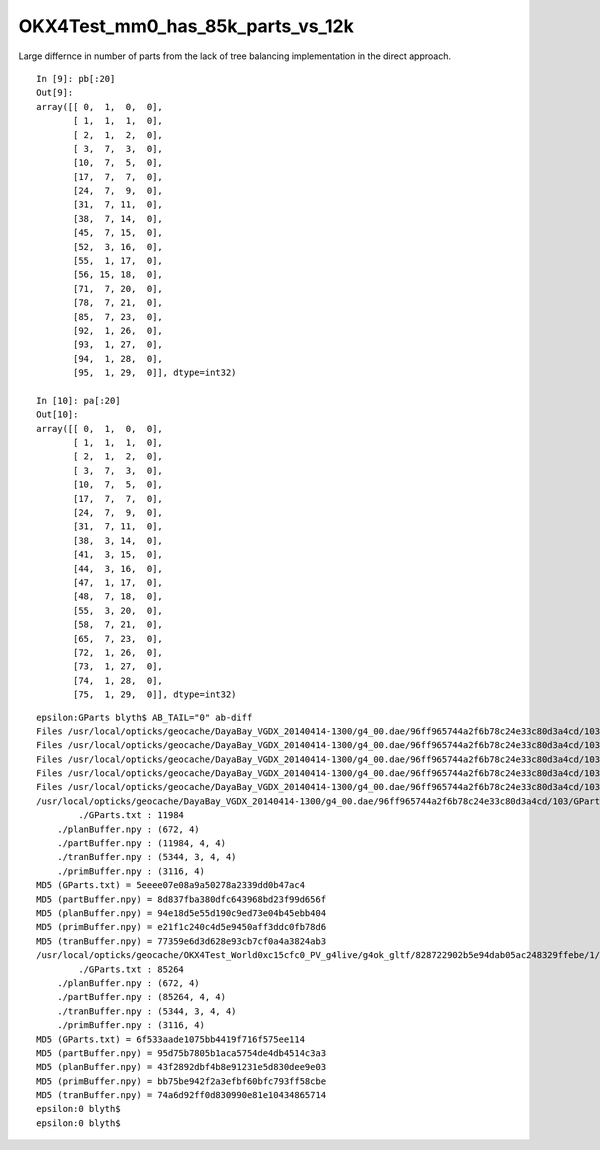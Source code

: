 OKX4Test_mm0_has_85k_parts_vs_12k
===================================

Large differnce in number of parts from the lack of 
tree balancing implementation in the direct approach.


::

    In [9]: pb[:20]
    Out[9]: 
    array([[ 0,  1,  0,  0],
           [ 1,  1,  1,  0],
           [ 2,  1,  2,  0],
           [ 3,  7,  3,  0],
           [10,  7,  5,  0],
           [17,  7,  7,  0],
           [24,  7,  9,  0],
           [31,  7, 11,  0],
           [38,  7, 14,  0],
           [45,  7, 15,  0],
           [52,  3, 16,  0],
           [55,  1, 17,  0],
           [56, 15, 18,  0],
           [71,  7, 20,  0],
           [78,  7, 21,  0],
           [85,  7, 23,  0],
           [92,  1, 26,  0],
           [93,  1, 27,  0],
           [94,  1, 28,  0],
           [95,  1, 29,  0]], dtype=int32)

    In [10]: pa[:20]
    Out[10]: 
    array([[ 0,  1,  0,  0],
           [ 1,  1,  1,  0],
           [ 2,  1,  2,  0],
           [ 3,  7,  3,  0],
           [10,  7,  5,  0],
           [17,  7,  7,  0],
           [24,  7,  9,  0],
           [31,  7, 11,  0],
           [38,  3, 14,  0],
           [41,  3, 15,  0],
           [44,  3, 16,  0],
           [47,  1, 17,  0],
           [48,  7, 18,  0],
           [55,  3, 20,  0],
           [58,  7, 21,  0],
           [65,  7, 23,  0],
           [72,  1, 26,  0],
           [73,  1, 27,  0],
           [74,  1, 28,  0],
           [75,  1, 29,  0]], dtype=int32)


::

    epsilon:GParts blyth$ AB_TAIL="0" ab-diff
    Files /usr/local/opticks/geocache/DayaBay_VGDX_20140414-1300/g4_00.dae/96ff965744a2f6b78c24e33c80d3a4cd/103/GPartsAnalytic/0/GParts.txt and /usr/local/opticks/geocache/OKX4Test_World0xc15cfc0_PV_g4live/g4ok_gltf/828722902b5e94dab05ac248329ffebe/1/GParts/0/GParts.txt differ
    Files /usr/local/opticks/geocache/DayaBay_VGDX_20140414-1300/g4_00.dae/96ff965744a2f6b78c24e33c80d3a4cd/103/GPartsAnalytic/0/partBuffer.npy and /usr/local/opticks/geocache/OKX4Test_World0xc15cfc0_PV_g4live/g4ok_gltf/828722902b5e94dab05ac248329ffebe/1/GParts/0/partBuffer.npy differ
    Files /usr/local/opticks/geocache/DayaBay_VGDX_20140414-1300/g4_00.dae/96ff965744a2f6b78c24e33c80d3a4cd/103/GPartsAnalytic/0/planBuffer.npy and /usr/local/opticks/geocache/OKX4Test_World0xc15cfc0_PV_g4live/g4ok_gltf/828722902b5e94dab05ac248329ffebe/1/GParts/0/planBuffer.npy differ
    Files /usr/local/opticks/geocache/DayaBay_VGDX_20140414-1300/g4_00.dae/96ff965744a2f6b78c24e33c80d3a4cd/103/GPartsAnalytic/0/primBuffer.npy and /usr/local/opticks/geocache/OKX4Test_World0xc15cfc0_PV_g4live/g4ok_gltf/828722902b5e94dab05ac248329ffebe/1/GParts/0/primBuffer.npy differ
    Files /usr/local/opticks/geocache/DayaBay_VGDX_20140414-1300/g4_00.dae/96ff965744a2f6b78c24e33c80d3a4cd/103/GPartsAnalytic/0/tranBuffer.npy and /usr/local/opticks/geocache/OKX4Test_World0xc15cfc0_PV_g4live/g4ok_gltf/828722902b5e94dab05ac248329ffebe/1/GParts/0/tranBuffer.npy differ
    /usr/local/opticks/geocache/DayaBay_VGDX_20140414-1300/g4_00.dae/96ff965744a2f6b78c24e33c80d3a4cd/103/GPartsAnalytic/0
            ./GParts.txt : 11984 
        ./planBuffer.npy : (672, 4) 
        ./partBuffer.npy : (11984, 4, 4) 
        ./tranBuffer.npy : (5344, 3, 4, 4) 
        ./primBuffer.npy : (3116, 4) 
    MD5 (GParts.txt) = 5eeee07e08a9a50278a2339dd0b47ac4
    MD5 (partBuffer.npy) = 8d837fba380dfc643968bd23f99d656f
    MD5 (planBuffer.npy) = 94e18d5e55d190c9ed73e04b45ebb404
    MD5 (primBuffer.npy) = e21f1c240c4d5e9450aff3ddc0fb78d6
    MD5 (tranBuffer.npy) = 77359e6d3d628e93cb7cf0a4a3824ab3
    /usr/local/opticks/geocache/OKX4Test_World0xc15cfc0_PV_g4live/g4ok_gltf/828722902b5e94dab05ac248329ffebe/1/GParts/0
            ./GParts.txt : 85264 
        ./planBuffer.npy : (672, 4) 
        ./partBuffer.npy : (85264, 4, 4) 
        ./tranBuffer.npy : (5344, 3, 4, 4) 
        ./primBuffer.npy : (3116, 4) 
    MD5 (GParts.txt) = 6f533aade1075bb4419f716f575ee114
    MD5 (partBuffer.npy) = 95d75b7805b1aca5754de4db4514c3a3
    MD5 (planBuffer.npy) = 43f2892dbf4b8e91231e5d830dee9e03
    MD5 (primBuffer.npy) = bb75be942f2a3efbf60bfc793ff58cbe
    MD5 (tranBuffer.npy) = 74a6d92ff0d830990e81e10434865714
    epsilon:0 blyth$ 
    epsilon:0 blyth$ 

